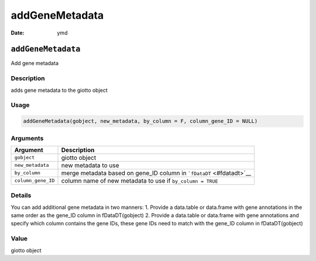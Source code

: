===============
addGeneMetadata
===============

:Date: ymd

``addGeneMetadata``
===================

Add gene metadata

Description
-----------

adds gene metadata to the giotto object

Usage
-----

.. code:: r

   addGeneMetadata(gobject, new_metadata, by_column = F, column_gene_ID = NULL)

Arguments
---------

+-------------------------------+--------------------------------------+
| Argument                      | Description                          |
+===============================+======================================+
| ``gobject``                   | giotto object                        |
+-------------------------------+--------------------------------------+
| ``new_metadata``              | new metadata to use                  |
+-------------------------------+--------------------------------------+
| ``by_column``                 | merge metadata based on gene_ID      |
|                               | column in ```fDataDT`` <#fdatadt>`__ |
+-------------------------------+--------------------------------------+
| ``column_gene_ID``            | column name of new metadata to use   |
|                               | if ``by_column = TRUE``              |
+-------------------------------+--------------------------------------+

Details
-------

You can add additional gene metadata in two manners: 1. Provide a
data.table or data.frame with gene annotations in the same order as the
gene_ID column in fDataDT(gobject) 2. Provide a data.table or data.frame
with gene annotations and specify which column contains the gene IDs,
these gene IDs need to match with the gene_ID column in fDataDT(gobject)

Value
-----

giotto object
